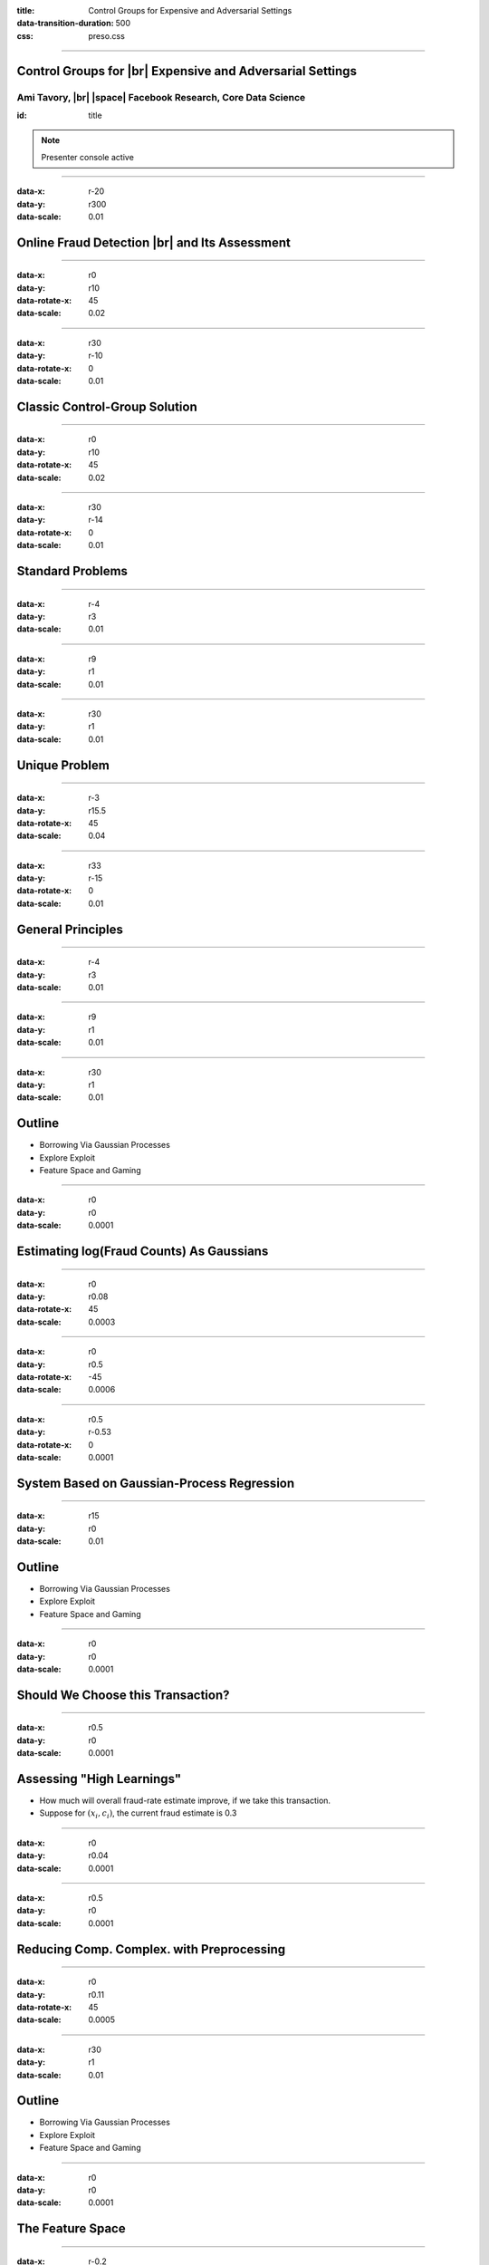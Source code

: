 :title: Control Groups for Expensive and Adversarial Settings
:data-transition-duration: 500
:css: preso.css


.. |br| raw:: html

  <br/>

.. |rarr| raw:: html

  &rarr;

.. |space| raw:: html

  &#8205; &#8205; &#8205; &#8205; &#8205; &#8205; &#8205; &#8205; &#8205; &#8205; &#8205;

.. role:: underline
    :class: underline


----

Control Groups for |br| Expensive and Adversarial Settings
===========================================================

.. image:: img/tlv.png
    :class: center
    :height: 200px

Ami Tavory, |br| |space| Facebook Research, Core Data Science
----------------------------------------------------------------

:id: title

.. note::

    Presenter console active


----

:data-x: r-20
:data-y: r300
:data-scale: 0.01

Online Fraud Detection |br| and Its Assessment
===============================================

.. image:: img/system_init.png
    :class: center
    :height: 500px


----

:data-x: r0
:data-y: r10
:data-rotate-x: 45
:data-scale: 0.02

.. image:: img/system_init_dumb.png
    :class: center
    :height: 500px


----

:data-x: r30
:data-y: r-10
:data-rotate-x: 0
:data-scale: 0.01

Classic Control-Group Solution
=================================

.. image:: img/system_classic.png
    :class: center
    :width: 500px


----

:data-x: r0
:data-y: r10
:data-rotate-x: 45
:data-scale: 0.02

.. image:: img/assess_objective.png
    :class: center
    :width: 500px


----

:data-x: r30
:data-y: r-14
:data-rotate-x: 0
:data-scale: 0.01

Standard Problems
=================================


----

:data-x: r-4
:data-y: r3
:data-scale: 0.01

.. image:: img/assess_problem.png
    :class: center
    :width: 500px


----

:data-x: r9
:data-y: r1
:data-scale: 0.01

.. image:: img/importance_problem.png
    :class: center
    :width: 500px


----

:data-x: r30
:data-y: r1
:data-scale: 0.01

Unique Problem
=================================

.. image:: img/system_classic_problem_cost.png
    :class: center
    :width: 500px


----

:data-x: r-3
:data-y: r15.5
:data-rotate-x: 45
:data-scale: 0.04

.. image:: img/nietsche.png
    :class: center
    :width: 1300px


----

:data-x: r33
:data-y: r-15
:data-rotate-x: 0
:data-scale: 0.01

General Principles
=================================

----

:data-x: r-4
:data-y: r3
:data-scale: 0.01

.. image:: img/system_trx_level.png
    :class: center
    :width: 500px


----

:data-x: r9
:data-y: r1
:data-scale: 0.01

.. image:: img/assess_objective_borrow.png
    :class: center
    :width: 500px


----

:data-x: r30
:data-y: r1
:data-scale: 0.01

Outline
=================================

* :underline:`Borrowing Via Gaussian Processes`

* Explore Exploit

* Feature Space and Gaming


----

:data-x: r0
:data-y: r0
:data-scale: 0.0001

Estimating log(Fraud Counts) As Gaussians
==========================================

.. image:: img/feature_space_gaussian.png
    :class: center
    :width: 600px


----

:data-x: r0
:data-y: r0.08
:data-rotate-x: 45
:data-scale: 0.0003

.. image:: img/feature_space_gaussian_posterior.png
    :class: center
    :width: 600px


----

:data-x: r0
:data-y: r0.5
:data-rotate-x: -45
:data-scale: 0.0006

.. image:: img/assess_objective_borrow_objective.png
    :class: center
    :width: 600px


----

:data-x: r0.5
:data-y: r-0.53
:data-rotate-x: 0
:data-scale: 0.0001

System Based on Gaussian-Process Regression
============================================

.. image:: img/system_with_gps.png
    :class: center
    :width: 600px


----

:data-x: r15
:data-y: r0
:data-scale: 0.01

Outline
=================================

* Borrowing Via Gaussian Processes

* :underline:`Explore Exploit`

* Feature Space and Gaming


----

:data-x: r0
:data-y: r0
:data-scale: 0.0001

Should We Choose this Transaction?
==========================================

.. image:: img/much_wow.png
    :class: center
    :width: 700px


----

:data-x: r0.5
:data-y: r0
:data-scale: 0.0001

Assessing "High Learnings"
==========================================

* How much will overall fraud-rate estimate improve, if we take this transaction.

* Suppose for :math:`(\underline{x_i, c_i})`, the current fraud estimate is 0.3


----

:data-x: r0
:data-y: r0.04
:data-scale: 0.0001

.. image:: img/should_take_cases.png
    :class: center
    :width: 700px


----

:data-x: r0.5
:data-y: r0
:data-scale: 0.0001

Reducing Comp. Complex. with Preprocessing
==========================================

.. image:: img/added_assessment.png
    :class: center
    :width: 700px


----

:data-x: r0
:data-y: r0.11
:data-rotate-x: 45
:data-scale: 0.0005

.. image:: img/removed_assessment.png
    :class: center
    :width: 700px


----

:data-x: r30
:data-y: r1
:data-scale: 0.01

Outline
=================================

* Borrowing Via Gaussian Processes

* Explore Exploit

* :underline:`Feature Space and Gaming`


----

:data-x: r0
:data-y: r0
:data-scale: 0.0001

The Feature Space
==========================================

.. image:: img/feature_space.png
    :class: center
    :width: 600px


----

:data-x: r-0.2
:data-y: r0.2
:data-scale: 0.0001

Interesting Region Example |br| (High Cost)
============================================

.. image:: img/feature_space_high_cost.png
    :class: center
    :width: 600px


----

:data-x: r0.2
:data-y: r0
:data-scale: 0.0001

Interesting Region Example |br| (Little Interference)
=====================================================

.. image:: img/feature_space_high_history.png
    :class: center
    :width: 600px


----

:data-x: r0.2
:data-y: r-0.2
:data-scale: 0.0001

.. image:: img/nietsche2.png
    :class: center
    :width: 1300px


----

:data-x: r0.2
:data-y: r0
:data-scale: 0.0001

Probability Chain-Adjustment
=====================================================

.. image:: img/chain.png
    :class: center
    :height: 100px


----

:data-x: r0
:data-y: r0.05
:data-scale: 0.0001

.. image:: img/adjusted_chain.png
    :class: center
    :height: 100px


----

:data-x: r0
:data-y: r0.05
:data-scale: 0.0001

.. math::

  &P(c_{u, 1}, \ldots, c_{u, n}) = \\
  &P(c_{u, 1}) {P(c_{u, 1} + c_{u, 2}) \over P(c_{u, 1})} \cdots
  {P(c_{u, 1} + \cdots + c_{u, n - 1} + c_{u, n}) \over P(c_{u, 1} + \cdots + c_{u, n - 1})} =\\
  &P(c_{u, 1} + \cdots + c_{u, n - 1} + c_{u, n})
